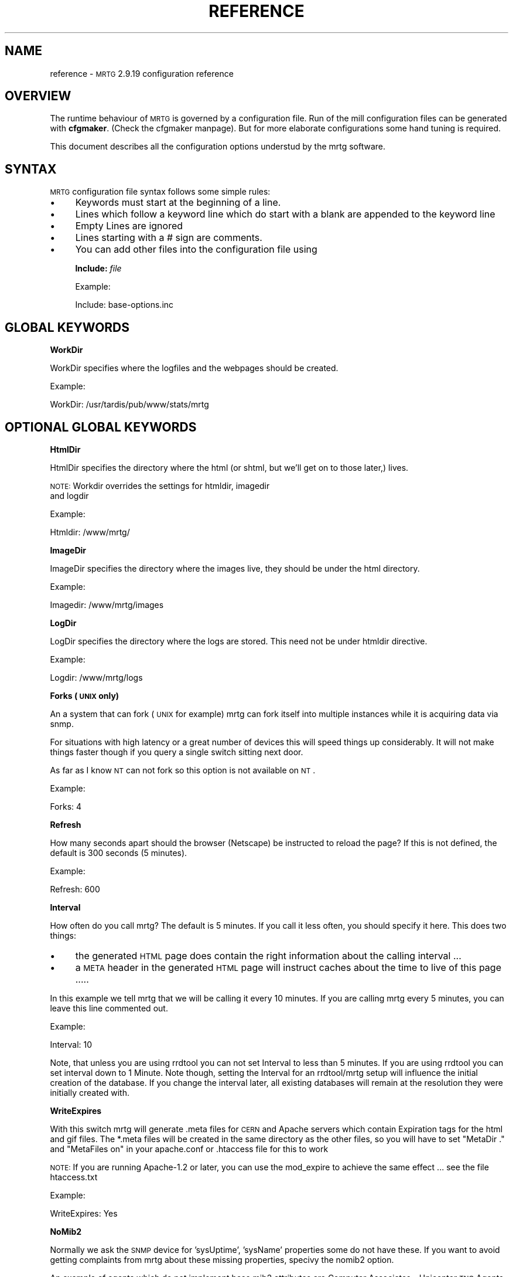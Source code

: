 .\" Automatically generated by Pod::Man version 1.15
.\" Thu Jul  4 16:24:40 2002
.\"
.\" Standard preamble:
.\" ======================================================================
.de Sh \" Subsection heading
.br
.if t .Sp
.ne 5
.PP
\fB\\$1\fR
.PP
..
.de Sp \" Vertical space (when we can't use .PP)
.if t .sp .5v
.if n .sp
..
.de Ip \" List item
.br
.ie \\n(.$>=3 .ne \\$3
.el .ne 3
.IP "\\$1" \\$2
..
.de Vb \" Begin verbatim text
.ft CW
.nf
.ne \\$1
..
.de Ve \" End verbatim text
.ft R

.fi
..
.\" Set up some character translations and predefined strings.  \*(-- will
.\" give an unbreakable dash, \*(PI will give pi, \*(L" will give a left
.\" double quote, and \*(R" will give a right double quote.  | will give a
.\" real vertical bar.  \*(C+ will give a nicer C++.  Capital omega is used
.\" to do unbreakable dashes and therefore won't be available.  \*(C` and
.\" \*(C' expand to `' in nroff, nothing in troff, for use with C<>
.tr \(*W-|\(bv\*(Tr
.ds C+ C\v'-.1v'\h'-1p'\s-2+\h'-1p'+\s0\v'.1v'\h'-1p'
.ie n \{\
.    ds -- \(*W-
.    ds PI pi
.    if (\n(.H=4u)&(1m=24u) .ds -- \(*W\h'-12u'\(*W\h'-12u'-\" diablo 10 pitch
.    if (\n(.H=4u)&(1m=20u) .ds -- \(*W\h'-12u'\(*W\h'-8u'-\"  diablo 12 pitch
.    ds L" ""
.    ds R" ""
.    ds C` ""
.    ds C' ""
'br\}
.el\{\
.    ds -- \|\(em\|
.    ds PI \(*p
.    ds L" ``
.    ds R" ''
'br\}
.\"
.\" If the F register is turned on, we'll generate index entries on stderr
.\" for titles (.TH), headers (.SH), subsections (.Sh), items (.Ip), and
.\" index entries marked with X<> in POD.  Of course, you'll have to process
.\" the output yourself in some meaningful fashion.
.if \nF \{\
.    de IX
.    tm Index:\\$1\t\\n%\t"\\$2"
..
.    nr % 0
.    rr F
.\}
.\"
.\" For nroff, turn off justification.  Always turn off hyphenation; it
.\" makes way too many mistakes in technical documents.
.hy 0
.if n .na
.\"
.\" Accent mark definitions (@(#)ms.acc 1.5 88/02/08 SMI; from UCB 4.2).
.\" Fear.  Run.  Save yourself.  No user-serviceable parts.
.bd B 3
.    \" fudge factors for nroff and troff
.if n \{\
.    ds #H 0
.    ds #V .8m
.    ds #F .3m
.    ds #[ \f1
.    ds #] \fP
.\}
.if t \{\
.    ds #H ((1u-(\\\\n(.fu%2u))*.13m)
.    ds #V .6m
.    ds #F 0
.    ds #[ \&
.    ds #] \&
.\}
.    \" simple accents for nroff and troff
.if n \{\
.    ds ' \&
.    ds ` \&
.    ds ^ \&
.    ds , \&
.    ds ~ ~
.    ds /
.\}
.if t \{\
.    ds ' \\k:\h'-(\\n(.wu*8/10-\*(#H)'\'\h"|\\n:u"
.    ds ` \\k:\h'-(\\n(.wu*8/10-\*(#H)'\`\h'|\\n:u'
.    ds ^ \\k:\h'-(\\n(.wu*10/11-\*(#H)'^\h'|\\n:u'
.    ds , \\k:\h'-(\\n(.wu*8/10)',\h'|\\n:u'
.    ds ~ \\k:\h'-(\\n(.wu-\*(#H-.1m)'~\h'|\\n:u'
.    ds / \\k:\h'-(\\n(.wu*8/10-\*(#H)'\z\(sl\h'|\\n:u'
.\}
.    \" troff and (daisy-wheel) nroff accents
.ds : \\k:\h'-(\\n(.wu*8/10-\*(#H+.1m+\*(#F)'\v'-\*(#V'\z.\h'.2m+\*(#F'.\h'|\\n:u'\v'\*(#V'
.ds 8 \h'\*(#H'\(*b\h'-\*(#H'
.ds o \\k:\h'-(\\n(.wu+\w'\(de'u-\*(#H)/2u'\v'-.3n'\*(#[\z\(de\v'.3n'\h'|\\n:u'\*(#]
.ds d- \h'\*(#H'\(pd\h'-\w'~'u'\v'-.25m'\f2\(hy\fP\v'.25m'\h'-\*(#H'
.ds D- D\\k:\h'-\w'D'u'\v'-.11m'\z\(hy\v'.11m'\h'|\\n:u'
.ds th \*(#[\v'.3m'\s+1I\s-1\v'-.3m'\h'-(\w'I'u*2/3)'\s-1o\s+1\*(#]
.ds Th \*(#[\s+2I\s-2\h'-\w'I'u*3/5'\v'-.3m'o\v'.3m'\*(#]
.ds ae a\h'-(\w'a'u*4/10)'e
.ds Ae A\h'-(\w'A'u*4/10)'E
.    \" corrections for vroff
.if v .ds ~ \\k:\h'-(\\n(.wu*9/10-\*(#H)'\s-2\u~\d\s+2\h'|\\n:u'
.if v .ds ^ \\k:\h'-(\\n(.wu*10/11-\*(#H)'\v'-.4m'^\v'.4m'\h'|\\n:u'
.    \" for low resolution devices (crt and lpr)
.if \n(.H>23 .if \n(.V>19 \
\{\
.    ds : e
.    ds 8 ss
.    ds o a
.    ds d- d\h'-1'\(ga
.    ds D- D\h'-1'\(hy
.    ds th \o'bp'
.    ds Th \o'LP'
.    ds ae ae
.    ds Ae AE
.\}
.rm #[ #] #H #V #F C
.\" ======================================================================
.\"
.IX Title "REFERENCE 1"
.TH REFERENCE 1 "2.9.19" "2002-07-04" "mrtg"
.UC
.SH "NAME"
reference \- \s-1MRTG\s0 2.9.19 configuration reference
.SH "OVERVIEW"
.IX Header "OVERVIEW"
The runtime behaviour of \s-1MRTG\s0 is governed by a configuration file. Run of
the mill configuration files can be generated with \fBcfgmaker\fR. (Check
the cfgmaker manpage). But for more elaborate configurations some hand tuning is
required.
.PP
This document describes all the configuration options understud by
the mrtg software.
.SH "SYNTAX"
.IX Header "SYNTAX"
\&\s-1MRTG\s0 configuration file syntax follows some simple rules:
.Ip "\(bu" 4
Keywords must start at the beginning of a line.
.Ip "\(bu" 4
Lines which follow a keyword line which do start
with a blank are appended to the keyword line
.Ip "\(bu" 4
Empty Lines are ignored
.Ip "\(bu" 4
Lines starting with a # sign are comments.
.Ip "\(bu" 4
You can add other files into the configuration file using
.Sp
\&\fBInclude:\fR \fIfile\fR
.Sp
Example:
.Sp
.Vb 1
\& Include: base-options.inc
.Ve
.SH "GLOBAL KEYWORDS"
.IX Header "GLOBAL KEYWORDS"
.Sh "WorkDir"
.IX Subsection "WorkDir"
WorkDir specifies where the logfiles and the webpages should
be created.
.PP
Example:
.PP
.Vb 1
\& WorkDir: /usr/tardis/pub/www/stats/mrtg
.Ve
.SH "OPTIONAL GLOBAL KEYWORDS"
.IX Header "OPTIONAL GLOBAL KEYWORDS"
.Sh "HtmlDir"
.IX Subsection "HtmlDir"
HtmlDir specifies the directory where the html (or shtml,
but we'll get on to those later,) lives.
.PP
\&\s-1NOTE:\s0 Workdir overrides the settings for htmldir, imagedir
      and logdir
.PP
Example:
.PP
.Vb 1
\& Htmldir: /www/mrtg/
.Ve
.Sh "ImageDir"
.IX Subsection "ImageDir"
ImageDir specifies the directory where the images live, they
should be under the html directory.
.PP
Example:
.PP
.Vb 1
\& Imagedir: /www/mrtg/images
.Ve
.Sh "LogDir"
.IX Subsection "LogDir"
LogDir specifies the directory where the logs are stored.
This need not be under htmldir directive.
.PP
Example:
.PP
.Vb 1
\& Logdir: /www/mrtg/logs
.Ve
.Sh "Forks (\s-1UNIX\s0 only)"
.IX Subsection "Forks (UNIX only)"
An a system that can fork (\s-1UNIX\s0 for example) mrtg can fork itself into multiple
instances while it is acquiring data via snmp.
.PP
For situations with high latency or a great number of devices
this will speed things up considerably. It will not make things faster
though if you query a single switch sitting next door.
.PP
As far as I know \s-1NT\s0 can not fork so this option is not available on \s-1NT\s0.
.PP
Example:
.PP
.Vb 1
\& Forks: 4
.Ve
.Sh "Refresh"
.IX Subsection "Refresh"
How many seconds apart should the browser (Netscape) be
instructed to reload the page? If this is not defined, the
default is 300 seconds (5 minutes).
.PP
Example:
.PP
.Vb 1
\& Refresh: 600
.Ve
.Sh "Interval"
.IX Subsection "Interval"
How often do you call mrtg? The default is 5 minutes. If
you call it less often, you should specify it here. 
This does two things:
.Ip "\(bu" 4
the generated \s-1HTML\s0 page does contain the right
information about the calling interval ...
.Ip "\(bu" 4
a \s-1META\s0 header in the generated \s-1HTML\s0 page will instruct
caches about the time to live of this page .....
.PP
In this example we tell mrtg that we will be calling it
every 10 minutes. If you are calling mrtg every 5
minutes, you can leave this line commented out.
.PP
Example:
.PP
.Vb 1
\& Interval: 10
.Ve
Note, that unless you are using rrdtool you can not set Interval to less
than 5 minutes. If you are using rrdtool you can set interval down to 1
Minute. Note though, setting the Interval for an rrdtool/mrtg setup will
influence the initial creation of the database. If you change the interval
later, all existing databases will remain at the resolution they were
initially created with.
.Sh "WriteExpires"
.IX Subsection "WriteExpires"
With this switch mrtg will generate .meta files for \s-1CERN\s0
and Apache servers which contain Expiration tags for the
html and gif files. The *.meta files will be created in
the same directory as the other files, so you will have
to set \*(L"MetaDir .\*(R" and \*(L"MetaFiles on\*(R"
in your apache.conf or .htaccess file for this to work
.PP
\&\s-1NOTE:\s0 If you are running Apache-1.2 or later, you can use the mod_expire
to achieve the same effect ... see the file htaccess.txt
.PP
Example:
.PP
.Vb 1
\& WriteExpires: Yes
.Ve
.Sh "NoMib2"
.IX Subsection "NoMib2"
Normally we ask the \s-1SNMP\s0 device for 'sysUptime', 'sysName' properties
some do not have these. If you want to avoid getting complaints from
mrtg about these missing properties, specivy the nomib2 option.
.PP
An example of agents which do not implement base mib2 attributes are
Computer Associates \- Unicenter \s-1TNG\s0 Agents.  \s-1CA\s0 relies on using the base
\&\s-1OS\s0 \s-1SNMP\s0 agent in addition to its own agents to supplement the management
of a system.
.PP
Example:
.PP
.Vb 1
\& NoMib2: Yes
.Ve
.Sh "SingleRequest"
.IX Subsection "SingleRequest"
Some \s-1SNMP\s0 implementations can not deal with requests asking for
multiple snmp variables in one go. Set this in your cfg file to force
mrtg to only ask for one variable per request.
.PP
Examples
.PP
.Vb 1
\& SingleRequest: Yes
.Ve
.Sh "SnmpOptions"
.IX Subsection "SnmpOptions"
Apart form the per target timeout options, you can also configure the
behaviour of the snmpget process on a more profound level. SnmpOptions
accepts a hash of options. The following options are currently supported:
.PP
.Vb 6
\& timeout                   => $default_timeout,
\& retries                   => $default_retries,
\& backoff                   => $default_backoff,
\& default_max_repetitions   => $max_repetitions,
\& lenient_source_port_matching => 0,
\& lenient_source_address_matching => 1
.Ve
The values behind the options indicate the current default value.
Note that these settings \s-1OVERRIDE\s0 the per target timeout settings.
.PP
Example:
.PP
SnmpOptions: retries => 2, only_ip_address_matching => 0
.PP
Note that \s-1AS/400\s0 snmp seems to be broken in a way which prevents mrtg from
working with it unless 
.PP
.Vb 1
\& SnmpOptions: lenient_source_port_matching => 1
.Ve
is set.
.Sh "IconDir"
.IX Subsection "IconDir"
If you want to keep the mrtg icons in some place other than the
working (or imagedir) directory, use the \fIIconDir\fR variable for
defining the url to the icons directory.
.PP
Example:
.PP
.Vb 1
\& IconDir: /mrtgicons/
.Ve
.Sh "LoadMIBs"
.IX Subsection "LoadMIBs"
Load the \s-1MIB\s0 \fIfile\fR\|(s) specified and make its OIDs available as
symbolic names. For better efficiancy, a cache of MIBs is maintained
in the WorkDir.
.PP
Example:
.PP
.Vb 1
\& LoadMIBs: /dept/net/mibs/netapp.mib,/usr/local/lib/ft100m.mib
.Ve
.Sh "Language"
.IX Subsection "Language"
Switch output format to the selected Language (Check the \fItranslate\fR directory
to see which languages are supported at the moment. In this directory you
can also find instructions on how to create new translations).
.PP
Currently the following laguages are supported: 
.PP
big5 
brazilian 
bulgarian 
catalan 
chinese 
croatian 
czech 
danish 
dutch 
eucjp 
french 
galician 
gb 
gb2312 
german 
greek 
hungarian 
icelandic 
indonesia 
iso2022jp 
italian 
korean 
lithuanian 
malay 
norwegian 
polish 
portuguese 
romanian 
russian 
russian1251 
serbian 
slovak 
slovenian 
spanish 
swedish 
turkish 
ukrainian 
.PP
Example:
.PP
.Vb 1
\& Language: danish
.Ve
.Sh "LogFormat"
.IX Subsection "LogFormat"
Setting LogFormat to 'rrdtool' in your mrtg.cfg file enables rrdtool mode.
In rrdtool mode, mrtg relies on \fBrrdtool\fR to do its logging. Graphs and html
pages will be generated on the fly by the 14all.cgi which can be found in
the contrib section together with a short readme ... This feature has been
contributed by Rainer\ Bawidamann\ <bawidama@users.sourceforge.net>. Please check his
website for more information: http://www.wh-hms.uni-ulm.de/~widi/14all/
.PP
Example:
.PP
.Vb 1
\& LogFormat: rrdtool
.Ve
.Sh "LibAdd"
.IX Subsection "LibAdd"
If you are using rrdtool mode and your \fBrrdtool\fR Perl module (RRDs.pm)
is not installed in a location where perl can find it on its own, you can
use LibAdd to supply an appropriate path.
.PP
Example:
.PP
.Vb 1
\& LibAdd: /usr/local/rrdtool/lib/perl/
.Ve
.Sh "PathAdd"
.IX Subsection "PathAdd"
If the \fBrrdtool\fR executable can not be found in the normal \f(CW\*(C`PATH\*(C'\fR, you can
use this keyword to add a suitable directory to your path.
.PP
Example:
.PP
.Vb 1
\& PathAdd: /usr/local/rrdtool/bin/
.Ve
.Sh "RunAsDaemon"
.IX Subsection "RunAsDaemon"
The RunAsDaemon keyword enables daemon mode operation. The purpose of daemon
mode is that \s-1MRTG\s0 is launched once and not at regular basis by cron as in
native mode. This behavior saves computing resourses as loading and parsing
of configuration files only hapens once.
.PP
Using daemon mode \s-1MRTG\s0 itself is responible for timing the measurement
intervals. Therfore its important to set the Interval keyword to an
apropiate value.
.PP
Note that using daemon mode \s-1MRTG\s0 should no longer be started from cron by
regular basis as each started process runs forever. Instead \s-1MRTG\s0 should be
started from the command prompt or by a system startup script.
.PP
If you want mrtg to run under a particular user and group (it is not recomended to run
\&\s-1MRTG\s0 as root) then you can use the \fB\*(--user=\fR\fIuser_name\fR and \fB\*(--group=\fR\fIgroup_name\fR
options on the mrtg commandline.
.PP
.Vb 1
\& mrtg --user=mrtg_user --group=mrtg_group mrtg.cfg
.Ve
Also note that in daemon mode restart of the process is required in order to
activate changes in the config file.
.PP
Under \s-1UNIX\s0, the Daemon switch causes mrtg to fork into background after
checking its config file. On Windows \s-1NT\s0 the \s-1MRTG\s0 process will detach from
the console, but because the \s-1NT/2000\s0 shell waits for its children you have to
use the special start sequence when you launch the program:
.PP
.Vb 1
\& start /b perl mrtg mrtg.cfg
.Ve
You may have to add path information equal to what you add when you run mrtg
from the commandline.
.PP
Example
.PP
.Vb 2
\& RunAsDaemon:Yes
\& Interval:5
.Ve
Makes \s-1MRTG\s0 run as a daemon beginning data collection every 5 minutes
.SH "PER TARGET CONFIGURATION"
.IX Header "PER TARGET CONFIGURATION"
Each monitoring target must be identified by a unique name. This
name must be appended to each parameter belonging to the same
target. The name will also be used for naming the
generated webpages, logfiles and images for this target.
.Sh "Target"
.IX Subsection "Target"
With the \fITarget\fR keyword you tell mrtg what it should
monitor. The \fITarget\fR keyword takes arguments in a wide
range of formats:
.Ip "Basic" 4
.IX Item "Basic"
The most basic format is \*(L"port:community@router\*(R"
This will generate a traffic graph for the interface 'port'
of the host 'router' (dns name or \s-1IP\s0 address)
and it will use the community 'community' (snmp password)
for the snmp query.
.Sp
Example:
.Sp
.Vb 1
\& Target[ezwf]: 2:public@wellfleet-fddi.ethz.ch
.Ve
If your community contains a \*(L"@\*(R" or a \*(L" \*(R" these characters
mus be escaped with a \*(L"\e\*(R".
.Sp
.Vb 1
\& Target[bla]: 2:stu\e pi\e@d@router
.Ve
.Ip "SNMPv2c" 4
.IX Item "SNMPv2c"
If you have a fast router you might want to try to poll the ifHC* counters.
This feature gets activated by switching to SNMPv2c. Unfortunately not all
devices support SNMPv2c yet. If it works, this will prevent your counters
from wraping within the 5 minute polling interval. As we now use 64 bit
instead of the normal 32 bit.
.Sp
Example:
.Sp
.Vb 1
\& Target[ezwf]: 2:public@router1:::::2
.Ve
.Ip "Reversing" 4
.IX Item "Reversing"
Sometimes you are sitting on the wrong side of the
link, and you would like to have mrtg report Incoming
traffic as outgoing and vice versa. This can be achieved
by adding the '\-' sign in front of the \*(L"Target\*(R"
description. It flips the incoming and outgoing traffic rates.
.Sp
Example:
.Sp
.Vb 1
\& Target[ezci]: -1:public@ezci-ether.ethz.ch
.Ve
.Ip "Explicit OIDs" 4
.IX Item "Explicit OIDs"
You can also explicitly define the \s-1OID\s0 to query by using the
following syntax '\s-1OID_1&OID_2\s0:community@router'
The following example will retrieve error counts for input and output
on interface 1.  \s-1MRTG\s0 needs to graph two variables,
so you need to specify two \s-1OID\s0's such as temperature and humidity
or error input and error output.
.Sp
Example:
.Sp
.Vb 1
\& Target[ezwf]: 1.3.6.1.2.1.2.2.1.14.1&1.3.6.1.2.1.2.2.1.20.1:public@myrouter
.Ve
.Ip "\s-1MIB\s0 Variables" 4
.IX Item "MIB Variables"
\&\s-1MRTG\s0 knows a number of symbolical \s-1SNMP\s0 variable names.
See the file mibhelp.txt for a list of known names.
One example are the ifInErrors and ifOutErrors.
This means you can specify the above as:
.Sp
Example:
.Sp
.Vb 1
\& Target[ezwf]: ifInErrors.1&ifOutErrors.1:public@myrouter
.Ve
.Ip "Interface by \s-1IP\s0" 4
.IX Item "Interface by IP"
Sometimes \s-1SNMP\s0 interface index can change, like when new interfaces are
added or removed. This can cause all Target entries in your config file
to become wrong by offset, causing \s-1MRTG\s0 to graphs wrong instances etc.
\&\s-1MRTG\s0 supports \s-1IP\s0 address instead of ifindex in target definition. Then
\&\s-1MRTG\s0 will query snmp device and try to map \s-1IP\s0 address to current ifindex,
You can use \s-1IP\s0 address in every type of target definition, by adding
\&\s-1IP\s0 address of the numbered interface after \s-1OID\s0 and separation char '/'
.Sp
Make sure that given \s-1IP\s0 address is used on your same target router,
your same target router, especially when graphing two different OIDs
and/or interface split by '&' delimiter.
.Sp
You can tell cfgmaker to generate such references with the option
\&\fB\*(--ifref=ip\fR.
.Sp
Example:
.Sp
.Vb 4
\& Target[ezwf]: /1.2.3.4:public@wellfleet-fddi.ethz.ch
\& Target[ezci]: -/1.2.3.4:public@ezci-ether.ethz.ch
\& Target[ezwf]: 1.3.6.1.2.1.2.2.1.14/1.2.3.4&1.3.6.1.2.1.2.2.1.14/1.2.3.4:public@myrouter
\& Target[ezwf]: ifInErrors/1.2.3.4&ifOutErrors/1.2.3.4:public@myrouter
.Ve
.Ip "Interface by Description" 4
.IX Item "Interface by Description"
If you can not use \s-1IP\s0 addresses you might want to use
the interface names. This works similar to the \s-1IP\s0 address aproach
only that the prefix to use is a \e instead of a /
.Sp
You can tell cfgmaker to generate such references with the option
\&\fB\*(--ifref=descr\fR.
.Sp
Example:
.Sp
.Vb 4
\& Target[ezwf]: \eMy-Interface2:public@wellfleet-fddi.ethz.ch
\& Target[ezci]: -\eMy-Interface2:public@ezci-ether.ethz.ch
\& Target[ezwf]: 1.3.6.1.2.1.2.2.1.14\eMy-Interface2&1.3.6.1.2.1.2.2.1.14\eMy-Interface3:public@myrouter
\& Target[ezwf]: ifInErrors\eMy-Interface2&ifOutErrors\eMy-Interface3:public@myrouter
.Ve
If your description contains a \*(L"&\*(R", a \*(L":\*(R", a \*(L"@\*(R" or a \*(L" \*(R" you can include
them but you must escape with a backlash:
.Sp
.Vb 1
\& Target[ezwf]: \efun\e: \e ney\e&ddd:public@hello.router
.Ve
.Ip "Interface by Name" 4
.IX Item "Interface by Name"
The only sensible way to reference interfaces of your switches.
.Sp
You can tell cfgmaker to generate such references with the option
\&\fB\*(--ifref=name\fR.
.Sp
Example:
.Sp
.Vb 4
\& Target[ezwf]: #2/11:public@wellfleet-fddi.ethz.ch
\& Target[ezci]: -#2/11:public@ezci-ether.ethz.ch
\& Target[ezwf]: 1.3.6.1.2.1.2.2.1.14#3/7&1.3.6.1.2.1.2.2.1.14#3/7:public@myrouter
\& Target[ezwf]: ifInErrors#3/7&ifOutErrors#3/7:public@myrouter
.Ve
If your description contains a \*(L"&\*(R", a \*(L":\*(R", a \*(L"@\*(R" or a \*(L" \*(R" you can include them but you must escape with
a backlash:
.Sp
.Vb 1
\& Target[ezwf]: #\e: \e fun:public@hello.router
.Ve
\&\fINote that the # sign will be interpreted as a comment character if
it is the first non white-space character on the line.\fR
.Ip "Interface by Ethernet Address" 4
.IX Item "Interface by Ethernet Address"
When the \s-1SNMP\s0 interface index changes, you can key that interface by its
\&'Physical Address', sometimes called a 'hard address', which is the \s-1SNMP\s0
variable 'ifPhysAddress'.  Internally, \s-1MRTG\s0 matches the Physical Address from
the *.cfg file to its current index, and then uses that index for the rest of
the session.
.Sp
You can use the Physical Address in every type of target definition, by adding
the Physical Address after the \s-1OID\s0 and separation char '!' (analogous to the \s-1IP\s0
address option).  The Physical address is specified as '\-' delimited
octets, such as \*(L"0a-0\-f1\-5\-23\-18\*(R" (omit the double quotes). Note that some
routers use the same Hardware Ethernet Address for all their Interface which
prevents unique interface identification. Mrtg will notice such problems and alert you.
.Sp
You can tell cfgmaker to generate configuration files with hardware ethernet address references
by using the option \fB\*(--ifref=eth\fR.
.Sp
Example:
.Sp
.Vb 4
\& Target[ezwf]: !0a-0b-0c-0d:public@wellfleet-fddi.ethz.ch
\& Target[ezci]: -!0-f-bb-05-71-22:public@ezci-ether.ethz.ch
\& Target[ezwf]: 1.3.6.1.2.1.2.2.1.14!0a-00-10-23-44-51&!0a-00-10-23-44-51:public@myrouter
\& Target[ezwf]: ifInErrors!0a-00-10-23-44-51&ifOutErrors!0a-00-10-23-44-51:public@myrouter
.Ve
.Ip "Interface by Type" 4
.IX Item "Interface by Type"
It seems that there are devices that try to defy all monitoring efforts, the interesting interfaces have
neither ifName nor a constant ifDescr not to think of a persistant ifIndex. The only way to get a constant
mapping is by looking at the interface type, because the interface you are interested in is unique in the
device you are looking at ...
.Sp
You can tell cfgmaker to generate such references with the option
\&\fB\*(--ifref=type\fR.
.Sp
Example:
.Sp
.Vb 4
\& Target[ezwf]: %13:public@wellfleet-fddi.ethz.ch
\& Target[ezci]: -%13:public@ezci-ether.ethz.ch
\& Target[ezwf]: 1.3.6.1.2.1.2.2.1.14%13&1.3.6.1.2.1.2.2.1.14%14:public@myrouter
\& Target[ezwf]: ifInErrors%13&ifOutErrors%14:public@myrouter
.Ve
.Ip "Extended Host Name Syntax" 4
.IX Item "Extended Host Name Syntax"
In all places where ``community@router'' is accepted, you can add
additional parameters for the \s-1SNMP\s0 communication using
colon-separated suffixes. The full syntax is as follows:
.Sp
.Vb 1
\& community@router[:[port][:[timeout][:[retries][:[backoff][:version]]]]]
.Ve
where the meaning of each parameter is as follows:
.RS 4
.Ip "port" 4
.IX Item "port"
the \s-1UDP\s0 port under which to contact the \s-1SNMP\s0 agent (default: 161)
.Ip "timeout" 4
.IX Item "timeout"
initial timeout for \s-1SNMP\s0 queries, in seconds (default: 2.0)
.Ip "retries" 4
.IX Item "retries"
number of times a timed-out request will be retried (default: 5)
.Ip "backoff" 4
.IX Item "backoff"
factor by which the timeout is multiplied on every retry (default: 1.0).
.Ip "version" 4
.IX Item "version"
for \s-1SNMP\s0 version if you have a fast router you might want to put
a '2' here. This will make mrtg try to poll the 64 bit counters. And thus
prevent excessive counter wrapping. Not all routers support this though.
.Sp
Example:
.Sp
.Vb 1
\& 3:public@router1:::::2
.Ve
.RE
.RS 4
.Sp
A value that equals the default value can be omitted.  Trailing colons
can be omitted, too.
.Sp
Example:
.Sp
.Vb 1
\&  Target[ezci]: 1:public@ezci-ether.ethz.ch:9161::4
.Ve
This would refer to the input/output octet counters for the interface
with \fIifIndex 1\fR on \fIezci-ether.ethz.ch\fR, as known
by the \s-1SNMP\s0 agent listening on \s-1UDP\s0 port 9161.  The standard initial
timeout (2.0 seconds) is used, but the number of retries is set to
four.  The backoff value is the default.
.RE
.Ip "External Monitoring Scripts" 4
.IX Item "External Monitoring Scripts"
if you want to monitor something which does not provide
data via snmp you can use some external program to do
the data gathering.
.Sp
The external command must return 4 lines of output:
.RS 4
.Ip "Line 1" 4
.IX Item "Line 1"
current state of the first variable, normally 'incoming bytes count'
.Ip "Line 2" 4
.IX Item "Line 2"
current state of the second variable, normally 'outgoing bytes count'
.Ip "Line 3" 4
.IX Item "Line 3"
string (in any human readable format), telling the uptime of the target.
.Ip "Line 4" 4
.IX Item "Line 4"
string, telling the name of the target.
.RE
.RS 4
.Sp
Depending on the type of data your script returns you
might want to use the 'gauge' or 'absolute' arguments
for the \fIOptions\fR keyword.
.Sp
Example:
.Sp
.Vb 1
\& Target[ezwf]: `/usr/local/bin/df2mrtg /dev/dsk/c0t2d0s0`
.Ve
Note the use of the backticks (`), not apostrophes (')
around the command.
.Sp
If you want to use a backtick in the command  name this can be done
but you must escape it with a backslash ...
.RE
.Ip "Multi Target Syntax" 4
.IX Item "Multi Target Syntax"
You can also use several statements in a mathematical
expression.  This could be used to aggregate both B channels
in an \s-1ISDN\s0 connection or multiple T1s that are aggregated
into a single channel for greater bandwidth.
Note the whitespace arround the target definitions.
.Sp
Example:
.Sp
.Vb 2
\& Target[ezwf]: 2:public@wellfleetA + 1:public@wellfleetA
\&              * 4:public@ciscoF
.Ve
.PP
The maximum value either of the two variables monitored
are allowed to reach. For monitoring router traffic
this is normally specified in bytes per second this
interface port can carry.
.PP
If a number higher than \fIMaxBytes\fR is returned, it is ignored.
Also read the section on \fIAbsMax\fR for further info.
The \fIMaxBytes\fR value is also used in calculating the Y range
for unscaled graphs (see the section on \fIUnscaled\fR).
.PP
Since most links are rated in bits per second, you need to divide
their maximum bandwidth (in bits) by eight (8) in order to get
bytes per second.  This is very important to make your
unscaled graphs display realistic information.
T1 = 193000, 56K = 7000, Ethernet = 1250000. The \fIMaxBytes\fR
value will be used by mrtg to decide whether it got a
valid response from the router.
.PP
If you need two different MaxBytes values for the two monitored
variables, you can use MaxBytes1 and MaxBytes2 instead of MaxBytes.
.PP
Example:
.PP
.Vb 1
\& MaxBytes[ezwf]: 1250000
.Ve
.Sh "Title"
.IX Subsection "Title"
Title for the \s-1HTML\s0 page which gets generated for the graph.
.PP
Example:
.PP
.Vb 1
\& Title[ezwf]: Traffic Analysis for Our Nice Company
.Ve
.SH "OPTIONAL PER TARGET KEYWORDS"
.IX Header "OPTIONAL PER TARGET KEYWORDS"
.Sh "PageTop"
.IX Subsection "PageTop"
Things to add to the top of the generated \s-1HTML\s0 page.  Note
that you can have several lines of text as long as the
first column is empty.
.PP
Note that the continuation lines will all end up on the same
line in the html page. If you want linebreaks in the generated
html use the '\en' sequence.
.PP
Example:
.PP
.Vb 4
\& PageTop[ezwf]: <H1>Traffic Analysis for ETZ C95.1</H1>
\&   Our Campus Backbone runs over an FDDI line\en
\&   with a maximum transfer rate of 12.5 megabytes per
\&   Second.
.Ve
.Sh "RouterUptime"
.IX Subsection "RouterUptime"
In cases where you calculate the used bandwidth from
several interfaces you normaly don't get the router uptime
and router name displayed on the web page.
.PP
If these interfaces are on the same router and the uptime and
name should be displayed nevertheless you have to specify
its community and address again with the \fIRouterUptime\fR keyword.
.PP
Example:
.PP
.Vb 2
\& Target[kacisco.comp.edu]: 1:public@194.64.66.250 + 2:public@194.64.66.250
\& RouterUptime[kacisco.comp.edu]: public@194.64.66.250
.Ve
.Sh "MaxBytes1"
.IX Subsection "MaxBytes1"
Same as MaxBytes, for variable 1.
.Sh "MaxBytes2"
.IX Subsection "MaxBytes2"
Same as MaxBytes, for variable 2.
.Sh "PageFoot"
.IX Subsection "PageFoot"
Things to add to the bottom of the generated \s-1HTML\s0 page.  Note
that you can have several lines of text as long as the
first column is empty.
.PP
Note that the continuation lines will all end up on the same
line in the html page. If you want linebreaks in the generated
html use the '\en' sequence.
.PP
The material will be added just before the </BODY> tag:
.PP
Example:
.PP
.Vb 2
\& PageFoot[ezwf]: Contact <A HREF="mailto:peter@x.yz">Peter</A>
\&  if you have questions regarding this page
.Ve
.Sh "AddHead"
.IX Subsection "AddHead"
Use this tag like the \fIPageTop\fR header, but its contents
will be added between </TITLE> and </HEAD>.
.PP
Example:
.PP
.Vb 1
\& AddHead[ezwf]: <link rev="made" href="mailto:mrtg@blabla.edu">
.Ve
.Sh "BodyTag"
.IX Subsection "BodyTag"
BodyTag lets you supply your very own <body ...> tag for the
generated webpages.
.PP
Example:
.PP
.Vb 2
\& BodyTag[ezwf]: <BODY LEFTMARGIN="1" TOPMARGIN="1" 
\&                      BACKGROUND="/stats/images/bg.neo2.gif">
.Ve
.Sh "AbsMax"
.IX Subsection "AbsMax"
If you are monitoring a link which can handle more traffic
than the \fIMaxBytes\fR value. Eg, a line which uses compression
or some frame relay link, you can use the \fIAbsMax\fR keyword
to give the absolute maximum value ever to be reached.
We need to know this in order to sort out unrealistic values
returned by the routers. If you do not set \fIAbsMax\fR, rateup
will ignore values higher than \fIMaxBytes\fR.
.PP
Example:
.PP
.Vb 1
\& AbsMax[ezwf]: 2500000
.Ve
.Sh "Unscaled"
.IX Subsection "Unscaled"
By default each graph is scaled vertically to make the
actual data visible even when it is much lower than
\&\fIMaxBytes\fR.  With the \fIUnscaled\fR variable you can suppress
this.  It's argument is a string, containing one letter
for each graph you don't want to be scaled: d=day w=week
m=month y=year.  In the example scaling for the
yearly and the monthly graph are suppressed.
.PP
Example:
.PP
.Vb 1
\& Unscaled[ezwf]: ym
.Ve
.Sh "WithPeak"
.IX Subsection "WithPeak"
By default the graphs only contain the average
values of the monitored variables \- normally the
transfer rates for incoming and outgoing traffic.
The following option instructs mrtg to display the peak
5 minute values in the [w]eekly, [m]onthly and
[y]early graph. In the example we define the monthly
and the yearly graph to contain peak as well as average
values.
.PP
Examples:
.PP
.Vb 1
\& WithPeak[ezwf]: ym
.Ve
.Sh "Suppress"
.IX Subsection "Suppress"
By default mrtg produces 4 graphs. With this option
you can suppress the generation of selected graphs.
The option value syntax is analogous to the above two options.
In this example we suppress the yearly graph
as it is quite empty in the beginning.
.PP
Example:
.PP
.Vb 1
\& Suppress[ezwf]: y
.Ve
.Sh "Extension"
.IX Subsection "Extension"
By default, mrtg creates .html files. Use this option to tell mrtg to
use a different extension. For example you could set the extension to
php3, then you will be able to enclose \s-1PHP\s0 tags into the output (usefull
for getting a router name out of a database).
.PP
Example:
.PP
.Vb 1
\& Extension[ezwf]: phtml
.Ve
.Sh "Directory"
.IX Subsection "Directory"
By default, mrtg puts all the files that it generates for each
target (the GIFs, the \s-1HTML\s0 page, the log file, etc.) in \fIWorkDir\fR.
.PP
If the \fIDirectory\fR option is specified, the files are instead put
into a directory under \fIWorkDir\fR or Log-, Image- and HtmlDir).
(For example the \fIDirectory\fR
option below would cause all the files for a target ezwf
to be put into directory /usr/tardis/pub/www/stats/mrtg/ezwf/ .)
.PP
The directory must already exist; mrtg will not create it.
.PP
Example:
.PP
.Vb 2
\& WorkDir: /usr/tardis/pub/www/stats/mrtg
\& Directory[ezwf]: ezwf
.Ve
\&\s-1NOTE:\s0 the Directory option must always be 'relative' or bad things will happen.
.Sh "XSize and YSize"
.IX Subsection "XSize and YSize"
By default mrtgs graphs are 100 by 400 pixels wide (plus
some more for the labels. In the example we get almost
square graphs ...
.PP
Note: XSize must be between 20 and 600; YSize must be larger than 20
.PP
Example:
.PP
.Vb 2
\& XSize[ezwf]: 300
\& YSize[ezwf]: 300
.Ve
.Sh "XZoom and YZoom"
.IX Subsection "XZoom and YZoom"
If you want your graphs to have larger pixels, you can
\&\*(L"Zoom\*(R" them.
.PP
Example:
.PP
.Vb 2
\& XZoom[ezwf]: 2.0
\& YZoom[ezwf]: 2.0
.Ve
.Sh "XScale and YScale"
.IX Subsection "XScale and YScale"
If you want your graphs to be actually scaled use \fIXScale\fR
and \fIYScale\fR. (Beware while this works, the results look ugly
(to be frank) so if someone wants to fix this: patches are welcome.
.PP
Example:
.PP
.Vb 2
\& XScale[ezwf]: 1.5
\& YScale[ezwf]: 1.5
.Ve
.Sh "YTics and YTicsFactor"
.IX Subsection "YTics and YTicsFactor"
If you want to show more than 4 lines per graph, use YTics.
If you want to scale the value used for the YLegend of these
tics, use YTicsFactor.
The default value for YTics is 4 and the default value for
YTicsFactor is 1.0 .
.PP
Example:
.PP
.Vb 4
\&  Suppose you get values ranging from 0 to 700.
\&  You want to plot 7 lines and want to show
\&  0, 1, 2, 3, 4, 5, 6, 7 instead of 0, 100, 200,
\&  300, 400, 500, 600, 700.  You should write then:
.Ve
.Vb 2
\&  YTics[ezwf]: 7
\&  YTicsFactor[ezwf]: 0.01
.Ve
.Sh "Factor"
.IX Subsection "Factor"
If you want to multiply all numbers shown below the graph with a constant factor, use
this directive to define it ..
.PP
Example:
.PP
.Vb 1
\&  Factor[as400]: 4096
.Ve
.Sh "Step"
.IX Subsection "Step"
Change the default step from 5 * 60 seconds to
something else (I have not tested this well ...)
.PP
Example:
.PP
.Vb 1
\& Step[ezwf]: 60
.Ve
.Sh "Options"
.IX Subsection "Options"
The \fIOptions\fR Keyword allows you to set some boolean
switches:
.Ip "growright" 4
.IX Item "growright"
The graph grows to the left by default.
This option flips the direction of growth
causing the current time to be at the right edge
of the graph and the history values to the left of it.
.Ip "bits" 4
.IX Item "bits"
All the monitored variable values are multiplied by 8
(i.e. shown in bits instead of bytes) ... looks much more impressive :\-)
It also affects the 'factory default' labeling and units
for the given target.
.Ip "perminute" 4
.IX Item "perminute"
All the monitored variable values are multiplied by 60
(i.e. shown in units per minute instead of units per second) in case
of small values more accurate graphs are displayed.
It also affects the 'factory default' labeling and units
for the given target.
.Ip "perhour" 4
.IX Item "perhour"
All the monitored variable values are multiplied by 3600
(i.e. shown in units per hour instead of units per second) in case
of small values more accurate graphs are displayed.
It also affects the 'factory default' labeling and units
for the given target.
.Ip "noinfo" 4
.IX Item "noinfo"
Suppress the information about uptime and
device name in the generated webpage.
.Ip "nopercent" 4
.IX Item "nopercent"
Don't print usage percentages
.Ip "transparent" 4
.IX Item "transparent"
make the background of the generated gifs transparent ...
.Ip "integer" 4
.IX Item "integer"
Print summary lines below graph as integers without comma
.Ip "dorelpercent" 4
.IX Item "dorelpercent"
The relative percentage of IN-traffic to OUT-traffic is calculated
and displayed in the graph as an additional line.
Note: Only a fixed scale is available (from 0 to 100%). Therefore
for IN-traffic greater than OUT-traffic also 100% is displayed.
If you suspect that your IN-traffic is not always less than or equal
to your OUT-traffic you are urged to not use this options.
Note: If you use this option in combination with the \fIColours\fR
options, a fifth colour-name colour-value pair is required there.
.Ip "avgpeak" 4
.IX Item "avgpeak"
There are some ISPs who use the average Peak values to bill their customers.
Using this option \s-1MRTG\s0 displays these values for each graph. The value is
built by averaging the max 5 minute traffic avarage for each 'step' shown in
the graph. For the Weekly graph this means that it builds the average of all
2 hour intervals 5 minute peak values. (Confused? Though so!)
.Ip "gauge" 4
.IX Item "gauge"
Treat the values gathered from target as 'current status' measurements
and not as ever incrementing counters.
This would be useful to monitor things like disk space,
processor load, temperature, and the like ...
.Sp
In the absence of 'gauge' or 'absolute' options,
\&\s-1MRTG\s0 treats variable as a counter and calculates
the difference between the current and the previous value
and divides that by the elapsed time between
the last two readings to get the value to be plotted.
.Ip "absolute" 4
.IX Item "absolute"
This is for counter type data sources which reset their value when they are
read. This means that rateup does not have to build the difference between
the current and the last value read from the data source. The value obtained is
still divided by the elapsed time between the current and the last reading, which makes
it different from the 'gauge' option. Useful for external data gatherers.
.Ip "unknaszero" 4
.IX Item "unknaszero"
Log unknown data as zero instead of the default behaviour of repeating the
last value seen. Be careful with this, often a flat line in the graph is
much more obvious than a line at 0.
.Ip "withzeroes" 4
.IX Item "withzeroes"
Normally we ignore all values which are zero when calculating the average
transfer rate on a line. If this is not desirable use this option.
.Ip "noborder" 4
.IX Item "noborder"
If you are using rateup to log data, \s-1MRTG\s0 will create the graph images.
Normally these images have a shaded border around them. If you do not want the
border to be drawn, enable this option. This option has no effect if you are
not using rateup.
.Ip "noarrow" 4
.IX Item "noarrow"
As with the option above, this effects rateup graph generation only. Normally
rateup will generate graphs with a small arrow showing the direction of the
data. If you do not want this arrow to be drawn, enable this option. This
option has no effect if you are not using rateup.
.Ip "noi" 4
.IX Item "noi"
When using rateup for graph generation, you can use this option to stop rateup
drawing a graph for the 'I' or first variable. This also removes entries for
this variable in the \s-1HTML\s0 page \s-1MRTG\s0 generates, and will remove the peaks for
this variable if they are enabled. This allows you to hide this data, or can
be very useful if you are only graphing one line of data rather than two.
This option is not destructive \- any data received for the the variable
continued to be logged, it just isn't shown.
.Ip "noo" 4
.IX Item "noo"
Same as above, except relating to the 'O' or second variable.
.Ip "nobanner" 4
.IX Item "nobanner"
When using rateup for graph generation, this option disables \s-1MRTG\s0 adding the
\&\s-1MRTG\s0 banner to the \s-1HTML\s0 pages it generates.
.Ip "nolegend" 4
.IX Item "nolegend"
When using rateup for graph generation, this option will stop \s-1MRTG\s0 creating
a legend at the bottom of the \s-1HTML\s0 pages it generates.
.PP
Example:
.PP
.Vb 1
\& Options[ezwf]: growright, bits
.Ve
.Sh "kilo"
.IX Subsection "kilo"
Use this option to change the multiplier value for building
prefixes. Defaultvalue is 1000. This tag is for the special
case that 1kB = 1024B, 1MB = 1024kB and so far.
.PP
Example:
.PP
.Vb 1
\& kilo[ezwf]: 1024
.Ve
.Sh "kMG"
.IX Subsection "kMG"
Change the default multiplier prefixes (,k,M,G,T,P). In the tag
\&\fIShortLegend\fR define only the basic units.
Format: Comma seperated list of prefixed. Two consecutive commas
or a comma at start or end of the line gives no prefix on this item.
Note: If you do not want prefixes, then leave this line blank.
.PP
Example: velocity in nm/s (nanometers per second) displayed in nm/h.
.PP
.Vb 3
\& ShortLegend[ezwf]: m/h
\& kMG[ezwf]: n,u,m,,k,M,G,T,P
\& options[ezwf]: perhour
.Ve
.Sh "Colours"
.IX Subsection "Colours"
The \fIColours\fR tag allows you to override the default colour
scheme.  Note: All 4 of the required colours must be
specified here. The colour name ('Colourx' below) is the
legend name displayed, while the \s-1RGB\s0 value is the real
colour used for the display, both on the graph and in the
html doc.
.PP
Format is: Col1#RRGGBB,Col2#RRGGBB,Col3#RRGGBB,Col4#RRGGBB
.PP
Important:
If you use the \fIdorelpercent\fR options tag a fifth colour name
colour value pair is required:
Col1#RRGGBB,Col2#RRGGBB,Col3#RRGGBB,Col4#RRGGBB,Col5#RRGGBB
.Ip "Colour1" 4
.IX Item "Colour1"
First variable (normally Input) on default graph
.Ip "Colour2" 4
.IX Item "Colour2"
Second variable (normally Output) on default graph
.Ip "Colour3" 4
.IX Item "Colour3"
Max first variable (input)
.Ip "Colour4" 4
.IX Item "Colour4"
Max second variable (output)
.Ip "\s-1RRGGBB\s0" 4
.IX Item "RRGGBB"
2 digit hex values for Red, Green and Blue
.PP
Example:
.PP
.Vb 1
\& Colours[ezwf]: GREEN#00eb0c,BLUE#1000ff,DARK GREEN#006600,VIOLET#ff00ff
.Ve
.Sh "Background"
.IX Subsection "Background"
With the \fIBackground\fR tag you can configure the background
colour of the generated \s-1HTML\s0 page
.PP
Example:
.PP
.Vb 1
\& Background[ezwf]: #a0a0a0a
.Ve
.Sh "YLegend, ShortLegend, Legend[1234]"
.IX Subsection "YLegend, ShortLegend, Legend[1234]"
The following keywords allow you to override the text
displayed for the various legends of the graph and in the
\&\s-1HTML\s0 document
.Ip "YLegend" 4
.IX Item "YLegend"
The Y-axis label of the graph. Note that a text which is too long
to fit in the graph will be silently ignored.
.Ip "ShortLegend" 4
.IX Item "ShortLegend"
The units string (default 'b/s') used for Max, Average and Current
.Ip "Legend[1234IO]" 4
.IX Item "Legend[1234IO]"
The strings for the colour legend
.PP
Example:
.PP
.Vb 8
\&  YLegend[ezwf]: Bits per Second
\&  ShortLegend[ezwf]: b/s
\&  Legend1[ezwf]: Incoming Traffic in Bits per Second
\&  Legend2[ezwf]: Outgoing Traffic in Bits per Second
\&  Legend3[ezwf]: Maximal 5 Minute Incoming Traffic
\&  Legend4[ezwf]: Maximal 5 Minute Outgoing Traffic
\&  LegendI[ezwf]: &nbsp;In:
\&  LegendO[ezwf]: &nbsp;Out:
.Ve
Note, if \fILegendI\fR or \fILegendO\fR are set to an empty string with
.PP
.Vb 1
\& LegendO[ezwf]:
.Ve
The corresponding line below the graph will not be printed at all.
.Sh "Timezone"
.IX Subsection "Timezone"
If you live in an international world, you might want to
generate the graphs in different timezones. This is set in the
\&\s-1TZ\s0 variable. Under certain operating systems like Solaris,
this will provoke the localtime call to give the time in
the selected timezone ...
.PP
Example:
.PP
.Vb 1
\& Timezone[ezwf]: Japan
.Ve
The Timezone is the standard Solaris timezone, ie Japan, Hongkong,
\&\s-1GMT\s0, \s-1GMT+1\s0 etc etc.
.Sh "Weekformat"
.IX Subsection "Weekformat"
By default, mrtg (actually rateup) uses the \fIstrftime\fR\|(3) '%W' option
to format week numbers in the monthly graphs.  The exact semantics
of this format option vary between systems.  If you find that the
week numbers are wrong, and your system's \fIstrftime\fR\|(3) routine
supports it, you can try another format option.  The \s-1POSIX\s0 '%V'
option seems to correspond to a widely used week numbering
convention.  The week format character should be specified as a
single letter; either W, V, or U.
.PP
Example:
.PP
.Vb 1
\& Weekformat[ezwf]: V
.Ve
.Sh "RRDRowCount"
.IX Subsection "RRDRowCount"
This affects the creation of new rrd files. By default rrds are created to
hold about 1 days worth of high resolution data. (plus 1 week of 30 minute
data, 2 month of 2 hour data and 2 years of 1 day data).  Whith this Keyword
you can change the number of base interval entries configured for new rrds
as they get created. Note that you must take the interval time into account.
.PP
Example:
.PP
RRDRowCount[ezwf]: 1600
.SH "THRESHOLD CHECKING"
.IX Header "THRESHOLD CHECKING"
Through its threshold checking functionality mrtg is able to detect
threshold problems for the various targets and can call external
scripts to handle those problems (send email or a page to an administrator).
.PP
Threshold checking is configured through the following parameters:
.Sh "ThreshDir (\s-1GLOBAL\s0)"
.IX Subsection "ThreshDir (GLOBAL)"
By defining ThreshDir to point to a writable directory, \s-1MRTG\s0 will only alert
you when a threshold boundery has been crossed. 
.PP
Example:
.PP
.Vb 1
\& ThreshDir: /var/mrtg/thresh
.Ve
.Sh "ThreshMinI  (\s-1PER\s0 \s-1TARGET\s0)"
.IX Subsection "ThreshMinI  (PER TARGET)"
This is the minimum acceptable value for the Input (first) parameter.  If
the parameter falls below this value, the program specified in ThreshProgI
will be run. If the value ends in '%' then the threshold is defined relative to MaxBytes.
.Sh "ThreshMaxI (\s-1PER\s0 \s-1TARGET\s0)"
.IX Subsection "ThreshMaxI (PER TARGET)"
This is the maximum acceptable value for the Input (first) parameter.  If
the parameter falls above this value, the program specified in ThreshProgI
will be run. If the value ends in '%' then the threshold is defined relative to MaxBytes.
.Sh "ThreshDesc (\s-1PER\s0 \s-1TARGET\s0)"
.IX Subsection "ThreshDesc (PER TARGET)"
Its value will be assigned to the environment variable \s-1THRESH_DESC\s0 before
any of the programs mentioned below are called. The programms can use the value
of this variable to produce more userfriendly output.
.Sh "ThreshProgI  (\s-1PER\s0 \s-1TARGET\s0)"
.IX Subsection "ThreshProgI  (PER TARGET)"
This defines a program to be run if ThreshMinI or ThreshMaxI is broken. 
\&\s-1MRTG\s0 passes 3 arguments: the \f(CW$router\fR variable, the threshold value
broken, and the current parameter value.
.Sh "ThreshProgOKI  (\s-1PER\s0 \s-1TARGET\s0)"
.IX Subsection "ThreshProgOKI  (PER TARGET)"
This defines a program to be run if the parameter is currently \s-1OK\s0 (based on
ThreshMinI and ThreshMaxI), but wasn't \s-1OK\s0 on the previous running \*(-- based
on the files found in ThreshDir. \s-1MRTG\s0 passes 3 arguments: the \f(CW$router\fR
variable the un-broken threshold value, and the current parameter value.
.Sh "ThreshMinO, ThreshMaxO, ThreshProgO, and ThreshProgOKO"
.IX Subsection "ThreshMinO, ThreshMaxO, ThreshProgO, and ThreshProgOKO"
They work the same as their *I counterparts, except on the Output (second)
parameter.
.PP
\&\fINote, that you can use the SetEnv parameter explained above to pass
additional information to the threshold programs.\fR
.Sh "SetEnv"
.IX Subsection "SetEnv"
When calling threshol scripts from within your cfg file you might want to
pass some data on to the script. This can be done with the SetEnv
configuration option ... it takes a series of environment variable
assignments. Note that the quotes are mandatory. Note that this does not
work for external scripts because of the way mrtg evaluates them it is not
possible to set environment variables per target.
.PP
Example:
.PP
.Vb 3
\& SetEnv[myrouter]:  EMAIL="contact_email@someplace.net"
\&                    HOST="www.some_server.net"
\&                    URL="http://www.some_server.net/path/mrtg.html"
.Ve
.SH "PER TARGET DEFAULT VALUES"
.IX Header "PER TARGET DEFAULT VALUES"
.Sh "Pre- and Postfix"
.IX Subsection "Pre- and Postfix"
To save yourself some typing you can define a target
called '^'. The text of every Keyword you define for this
target will be \s-1PREPENDED\s0 to the corresponding Keyword of
all the targets defined below this line. The same goes for
a Target called '$' but its text will be \s-1APPENDED\s0.
.PP
Note that a space is inserted between the prepended text
and the Keyword value, as well as between the Keyword value
and the appended text. This works well for text-valued Keywords,
but is not very useful for other Keywords. See the \*(L"default\*(R"
target description below.
.PP
The example will make mrtg use a common header and a
common contact person in all the pages generated from
targets defined later in this file.
.PP
Example:
.PP
.Vb 2
\& PageTop[^]: <H1>NoWhere Unis Traffic Stats</H1><HR>
\& PageTop[$]: Contact Peter Norton if you have any questions<HR>
.Ve
To remove the prepend/append value, specify an empty value, e.g.:
.PP
.Vb 2
\& PageTop[^]:
\& PageTop[$]:
.Ve
\&\s-1NOTE:\s0 With \s-1PREPEND\s0 and \s-1APPEND\s0 there is normally a space inserted between the local
value and the \s-1PRE-\s0 or \s-1APPEND\s0 value. Sometimes this is not desirable. You can
use the \fINoSpaceChar\fR config option to define a character which can be
mentioned at the end of a $ or ^ definition in order to supress the space.
.PP
Example:
.PP
.Vb 6
\&  NoSpaceChar: ~
\&  Target[^]: 1.3.6.1.4.1.482.50.2.4.20.0&1.3.6.1.4.1.482.50.2.4.21.0:get@~
\&  Target[a]: a.tolna.net
\&  Target[b]: b.tolna.net
\&  Target[c]: c.tolna.net
\&  Target[d]: d.tolna.net
.Ve
.Sh "Default Values"
.IX Subsection "Default Values"
The target name '_' specifies a default value for that
Keyword. In the absence of explicit Keyword value, the prepended
and the appended keyword value, the default value will be used.
.PP
Example:
.PP
.Vb 5
\& YSize[_]: 150
\& Options[_]: growright,bits,nopercent
\& WithPeak[_]: ymw
\& Suppress[_]: y
\& MaxBytes[_]: 1250000
.Ve
To remove the default value and return to the 'factory default',
specify an empty value, e.g.:
.PP
.Vb 1
\& YLegend[_]:
.Ve
There can be several instances of setting the default/prepend/append
values in the configuration file. The later setting replaces the
previous one for the rest of the configuration file.
The default/prepend/append values used for a given
keyword/target pair are the ones that were in effect
at the point in the configuration file where the target
was mentioned for the first time.
.PP
Example:
.PP
.Vb 4
\& MaxBytes[_]: 1250000
\& Target[myrouter.somplace.edu.2]: 2:public@myrouter.somplace.edu
\& MaxBytes[_]: 8000
\& Title[myrouter.somplace.edu.2]: Traffic Analysis for myrouter.somplace.edu IF 2
.Ve
The default \fIMaxBytes\fR for the target myrouter.somplace.edu.2
in the above example will be 1250000, which was in effect
where the target name myrouter.somplace.edu.2 first appeared
in the config file.
.SH "COMMAND LINE OPTIONS"
.IX Header "COMMAND LINE OPTIONS"
.Ip "\fB\*(--user\fR \fIusername\fR  and \fB\*(--group\fR \fIgroupname\fR" 4
.IX Item "user username  and group groupname"
Run as the given user and/or group. (Unix Only)
.Ip "\fB\*(--lock-file\fR \fIfilename\fR" 4
.IX Item "lock-file filename"
Use an alternate lock-file (the default is to use the configuration-file
appended with \f(CW\*(C`_l\*(C'\fR).
.Ip "\fB\*(--confcache-file\fR \fIfilename\fR" 4
.IX Item "confcache-file filename"
Use an alternate confcache-file (the default is to use the configuration-file appended with \f(CW\*(C`.ok\*(C'\fR)
.Ip "\fB\*(--logging\fR \fIfilename\fR|\fBeventlog\fR" 4
.IX Item "logging filename|eventlog"
If this is set to writable filename, all output from mrtg (warnings, debug messages, errors)
will go to \fIfilename\fR. If you are running on Win32 you can specify \fBeventlog\fR instead of a filename
which will send all error to the windows event log.
.Sp
\&\fB\s-1NOTE:\s0\fRNote, there is no Message \s-1DLL\s0 for mrtg which has the side effect
that the windows event logger will display a nice message with every entry
in the event log, complaing about the fact that mrtg has no message dll. If
any of the Windows folks want to contribute one, they are welcome.
.SH "EXAMPLES"
.IX Header "EXAMPLES"
.Sh "Minimal mrtg.cfg"
.IX Subsection "Minimal mrtg.cfg"
.Vb 5
\& WorkDir: /usr/tardis/pub/www/stats/mrtg
\& Target[r1]: 2:public@myrouter.somplace.edu
\& MaxBytes[r1]: 8000
\& Title[r1]: Traffic Analysis ISDN
\& PageTop[r1]: <H1>Stats for our ISDN Line</H1>
.Ve
.Sh "Cfg for several Routers."
.IX Subsection "Cfg for several Routers."
.Vb 6
\& WorkDir: /usr/tardis/pub/www/stats/mrtg
\& Title[^]: Traffic Analysis for
\& PageTop[^]: <H1>Stats for
\& PageTop[$]: Contact The Chief if you notice anybody<HR>
\& MaxBytes[_]: 8000
\& Options[_]: growright
.Ve
.Vb 3
\& Title[isdn]: our ISDN Line
\& PageTop[isdn]: our ISDN Line</H1>
\& Target[isdn]: 2:public@router.somplace.edu
.Ve
.Vb 4
\& Title[backb]: our Campus Backbone
\& PageTop[backb]: our Campus Backbone</H1>
\& Target[backb]: 1:public@router.somplace.edu
\& MaxBytes[backb]: 1250000
.Ve
.Vb 2
\& # the following line removes the default prepend value
\& # defined above
.Ve
.Vb 1
\& Title[^]:
.Ve
.Vb 3
\& Title[isdn2]: Traffic for the Backup ISDN Line
\& PageTop[isdn2]: our ISDN Line</H1>
\& Target[isdn2]: 3:public@router.somplace.edu
.Ve
.SH "AUTHOR"
.IX Header "AUTHOR"
Tobias Oetiker <oetiker@ee.ethz.ch> and many contributors
